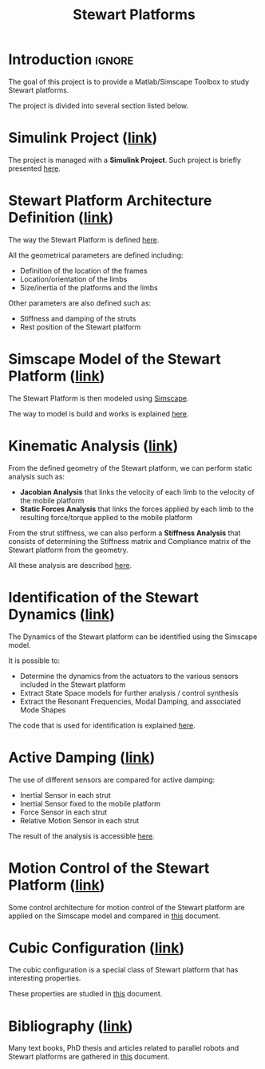 #+TITLE: Stewart Platforms
:DRAWER:
#+HTML_HEAD: <link rel="stylesheet" type="text/css" href="./css/htmlize.css"/>
#+HTML_HEAD: <link rel="stylesheet" type="text/css" href="./css/readtheorg.css"/>
#+HTML_HEAD: <script src="./js/jquery.min.js"></script>
#+HTML_HEAD: <script src="./js/bootstrap.min.js"></script>
#+HTML_HEAD: <script src="./js/jquery.stickytableheaders.min.js"></script>
#+HTML_HEAD: <script src="./js/readtheorg.js"></script>

#+PROPERTY: header-args:latex  :headers '("\\usepackage{tikz}" "\\usepackage{import}" "\\import{$HOME/Cloud/thesis/latex/org/}{config.tex}")
#+PROPERTY: header-args:latex+ :imagemagick t :fit yes
#+PROPERTY: header-args:latex+ :iminoptions -scale 100% -density 150
#+PROPERTY: header-args:latex+ :imoutoptions -quality 100
#+PROPERTY: header-args:latex+ :results raw replace :buffer no
#+PROPERTY: header-args:latex+ :eval no-export
#+PROPERTY: header-args:latex+ :exports both
#+PROPERTY: header-args:latex+ :mkdirp yes
#+PROPERTY: header-args:latex+ :output-dir figs
:END:

* Introduction                                                       :ignore:
The goal of this project is to provide a Matlab/Simscape Toolbox to study Stewart platforms.

The project is divided into several section listed below.

* Simulink Project ([[file:simulink-project.org][link]])
The project is managed with a *Simulink Project*.
Such project is briefly presented [[file:simulink-project.org][here]].

* Stewart Platform Architecture Definition ([[file:stewart-architecture.org][link]])
The way the Stewart Platform is defined [[file:stewart-architecture.org][here]].

All the geometrical parameters are defined including:
- Definition of the location of the frames
- Location/orientation of the limbs
- Size/inertia of the platforms and the limbs

Other parameters are also defined such as:
- Stiffness and damping of the struts
- Rest position of the Stewart platform

* Simscape Model of the Stewart Platform ([[file:simscape-model.org][link]])
The Stewart Platform is then modeled using [[https://www.mathworks.com/products/simscape.html][Simscape]].

The way to model is build and works is explained [[file:simscape-model.org][here]].

* Kinematic Analysis ([[file:kinematic-study.org][link]])
From the defined geometry of the Stewart platform, we can perform static analysis such as:
- *Jacobian Analysis* that links the velocity of each limb to the velocity of the mobile platform
- *Static Forces Analysis* that links the forces applied by each limb to the resulting force/torque applied to the mobile platform

From the strut stiffness, we can also perform a *Stiffness Analysis* that consists of determining the Stiffness matrix and Compliance matrix of the Stewart platform from the geometry.

All these analysis are described [[file:kinematic-study.org][here]].

* Identification of the Stewart Dynamics ([[file:identification.org][link]])
The Dynamics of the Stewart platform can be identified using the Simscape model.

It is possible to:
- Determine the dynamics from the actuators to the various sensors included in the Stewart platform
- Extract State Space models for further analysis / control synthesis
- Extract the Resonant Frequencies, Modal Damping, and associated Mode Shapes

The code that is used for identification is explained [[file:identification.org][here]].
 
* Active Damping ([[file:active-damping.org][link]])
The use of different sensors are compared for active damping:
- Inertial Sensor in each strut
- Inertial Sensor fixed to the mobile platform
- Force Sensor in each strut
- Relative Motion Sensor in each strut

The result of the analysis is accessible [[file:active-damping.org][here]].

* Motion Control of the Stewart Platform ([[file:control-study.org][link]])
Some control architecture for motion control of the Stewart platform are applied on the Simscape model and compared in [[file:control-study.org][this]] document.

* Cubic Configuration ([[file:cubic-configuration.org][link]])
The cubic configuration is a special class of Stewart platform that has interesting properties.

These properties are studied in [[file:cubic-configuration.org][this]] document.

* Bibliography ([[file:bibliography.org][link]])
Many text books, PhD thesis and articles related to parallel robots and Stewart platforms are gathered in [[file:bibliography.org][this]] document.
